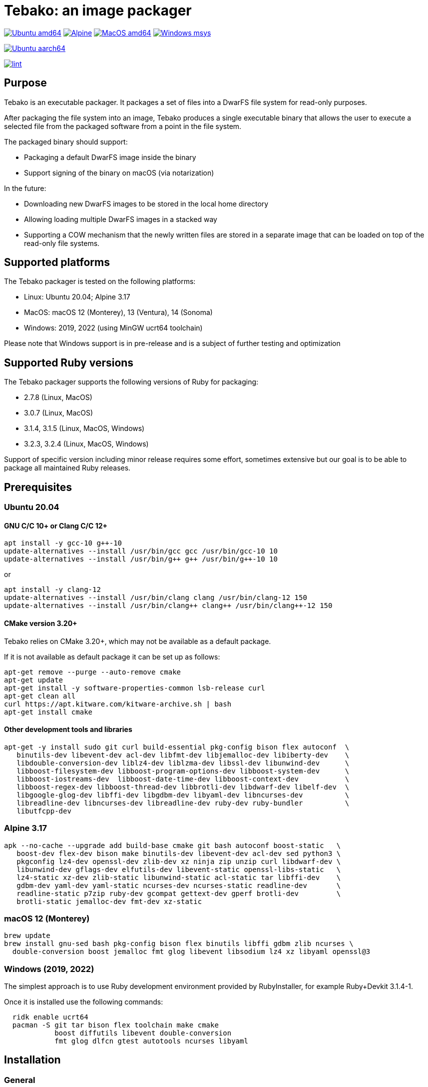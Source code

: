 = Tebako: an image packager

image:https://github.com/tamatebako/tebako/actions/workflows/ubuntu.yml/badge.svg["Ubuntu amd64", link="https://github.com/tamatebako/tebako/actions/workflows/ubuntu.yml"]
image:https://github.com/tamatebako/tebako/actions/workflows/alpine.yml/badge.svg["Alpine", link="https://github.com/tamatebako/tebako/actions/workflows/alpine.yml"]
image:https://github.com/tamatebako/tebako/actions/workflows/macos.yml/badge.svg["MacOS amd64", link="https://github.com/tamatebako/tebako/actions/workflows/macos.yml"]
image:https://github.com/tamatebako/tebako/actions/workflows/windows-msys.yml/badge.svg["Windows msys", link="https://github.com/tamatebako/tebako/actions/workflows/windows-msys.yml"]

image:https://api.cirrus-ci.com/github/tamatebako/tebako.svg?branch=main&task=ubuntu-aarch64["Ubuntu aarch64", link="https://cirrus-ci.com/github/tamatebako/tebako"]

image:https://github.com/tamatebako/tebako/actions/workflows/lint.yml/badge.svg["lint", link="https://github.com/tamatebako/tebako/actions/workflows/lint.yml"]

== Purpose

Tebako is an executable packager. It packages a set of files into a DwarFS file
system for read-only purposes.

After packaging the file system into an image, Tebako produces a single
executable binary that allows the user to execute a selected file from the
packaged software from a point in the file system.

The packaged binary should support:

* Packaging a default DwarFS image inside the binary
* Support signing of the binary on macOS (via notarization)

In the future:

* Downloading new DwarFS images to be stored in the local home directory
* Allowing loading multiple DwarFS images in a stacked way
* Supporting a COW mechanism that the newly written files are stored
  in a separate image that can be loaded on top of the read-only file systems.

== Supported platforms

The Tebako packager is tested on the following platforms:

* Linux: Ubuntu 20.04; Alpine 3.17
* MacOS: macOS 12 (Monterey), 13 (Ventura), 14 (Sonoma)
* Windows: 2019, 2022 (using MinGW ucrt64 toolchain)

Please note that Windows support is in pre-release and is a subject of further testing and optimization

== Supported Ruby versions

The Tebako packager supports the following versions of Ruby for packaging:

* 2.7.8 (Linux, MacOS)
* 3.0.7 (Linux, MacOS)
* 3.1.4, 3.1.5 (Linux, MacOS, Windows)
* 3.2.3, 3.2.4 (Linux, MacOS, Windows)

Support of specific version including minor release requires some effort, sometimes extensive
but our goal is to be able to package all maintained Ruby releases.

== Prerequisites

=== Ubuntu 20.04

==== GNU C/C++ 10+ or Clang C/C++ 12+

[source,sh]
----
apt install -y gcc-10 g++-10
update-alternatives --install /usr/bin/gcc gcc /usr/bin/gcc-10 10
update-alternatives --install /usr/bin/g++ g++ /usr/bin/g++-10 10
----

or

[source,sh]
----
apt install -y clang-12
update-alternatives --install /usr/bin/clang clang /usr/bin/clang-12 150
update-alternatives --install /usr/bin/clang++ clang++ /usr/bin/clang++-12 150
----

==== CMake version 3.20+

Tebako relies on CMake 3.20+, which may not be available as a default package.

If it is not available as default package it can be set up as follows:

[source,sh]
----
apt-get remove --purge --auto-remove cmake
apt-get update
apt-get install -y software-properties-common lsb-release curl
apt-get clean all
curl https://apt.kitware.com/kitware-archive.sh | bash
apt-get install cmake
----

==== Other development tools and libraries

[source,sh]
----
apt-get -y install sudo git curl build-essential pkg-config bison flex autoconf  \
   binutils-dev libevent-dev acl-dev libfmt-dev libjemalloc-dev libiberty-dev    \
   libdouble-conversion-dev liblz4-dev liblzma-dev libssl-dev libunwind-dev      \
   libboost-filesystem-dev libboost-program-options-dev libboost-system-dev      \
   libboost-iostreams-dev  libboost-date-time-dev libboost-context-dev           \
   libboost-regex-dev libboost-thread-dev libbrotli-dev libdwarf-dev libelf-dev  \
   libgoogle-glog-dev libffi-dev libgdbm-dev libyaml-dev libncurses-dev          \
   libreadline-dev libncurses-dev libreadline-dev ruby-dev ruby-bundler          \
   libutfcpp-dev
----

=== Alpine 3.17

[source,sh]
----
apk --no-cache --upgrade add build-base cmake git bash autoconf boost-static   \
   boost-dev flex-dev bison make binutils-dev libevent-dev acl-dev sed python3 \
   pkgconfig lz4-dev openssl-dev zlib-dev xz ninja zip unzip curl libdwarf-dev \
   libunwind-dev gflags-dev elfutils-dev libevent-static openssl-libs-static   \
   lz4-static xz-dev zlib-static libunwind-static acl-static tar libffi-dev    \
   gdbm-dev yaml-dev yaml-static ncurses-dev ncurses-static readline-dev       \
   readline-static p7zip ruby-dev gcompat gettext-dev gperf brotli-dev         \
   brotli-static jemalloc-dev fmt-dev xz-static
----

=== macOS 12 (Monterey)

[source,sh]
----
brew update
brew install gnu-sed bash pkg-config bison flex binutils libffi gdbm zlib ncurses \
  double-conversion boost jemalloc fmt glog libevent libsodium lz4 xz libyaml openssl@3
----

=== Windows (2019, 2022)

The simplest approach is to use Ruby development environment provided by RubyInstaller, for example Ruby+Devkit 3.1.4-1.

Once it is installed use the following commands:

[source,sh]
----
  ridk enable ucrt64
  pacman -S git tar bison flex toolchain make cmake
            boost diffutils libevent double-conversion
            fmt glog dlfcn gtest autotools ncurses libyaml
----

== Installation

=== General

Tebako is distributed as a Ruby gem

[source,sh]
----
gem install tebako
----

=== Quick setup on Ubuntu 20.04 on Docker

Launch a container on the target platform:

[source,sh]
----
# For x86_64
docker run -it --platform linux/x86_64 ubuntu bash

# For Apple M1
docker run -it --platform linux/aarch64 ubuntu bash
----

In the container:

[source,sh]
----
export DEBIAN_FRONTEND=noninteractive
export TZ=Etc/UTC

apt-get update
apt-get install -y software-properties-common
add-apt-repository -y ppa:ubuntu-toolchain-r/test
apt-get install -y gcc-10 g++-10

apt-get install -y curl git ruby ruby-dev pkg-config bison flex make autoconf
curl https://apt.kitware.com/kitware-archive.sh | bash
apt-get install -y cmake

apt-get -y install sudo git curl build-essential pkg-config bison flex autoconf \
   binutils-dev libevent-dev acl-dev libfmt-dev libjemalloc-dev libiberty-dev    \
   libdouble-conversion-dev liblz4-dev liblzma-dev libssl-dev libunwind-dev      \
   libboost-filesystem-dev libboost-program-options-dev libboost-system-dev      \
   libboost-iostreams-dev  libboost-date-time-dev libboost-context-dev           \
   libboost-regex-dev libboost-thread-dev libbrotli-dev libdwarf-dev libelf-dev  \
   libgoogle-glog-dev libffi-dev libgdbm-dev libyaml-dev libncurses-dev          \
   libreadline-dev libutfcpp-dev libncurses-dev libreadline-dev gcc-10 g++-10    \
   ruby-dev ruby-bundler

gem install tebako

----

== Usage

=== Commands

==== Installation

[source,sh]
----
gem install tebako
----

==== Press

This command "presses" a Ruby project using the Tebako setup from the Tebako root
folder (`<tebako-root-folder>`).
Please note that upon the first invocation of press command tebako collects required packages,
builds the and creates packaging environment. This is a lengthly task that can take significant
time, up to 1 hour.
Upon the next invocation tebako will use previously created packaging environment. The press process
itself takes minutes.
You can manage setup of packaging environment manually; please refer to description of setup and clean
cmmands below.

[source]
----
tebako press     \
  [-p|--prefix=<tebako-root-folder>] \
  [-R|--Ruby=<2.7.8|3.0.6|3.1.4|3.2.3>]   \
  -r|--root=<project-root-folder>     \
  -e|--entry-point=<entry-point>      \
  [-o|--output=<packaged file name>] \
  [-l|--log-level=<error|warn|debug|trace>]
----

Where:

* `<tebako-root-folder>`, the Tebako setup folder (optional, defaults to current
folder)

* `Ruby` parameter defines Ruby version that will be packaged (optional, defaults to 3.1.4)

* `<project-root>`, a folder at the host source file system where project files
are located

* `<entry-point>`, an executable file (binary executable or script) that shall
be started when packaged file is called

* `output`, the output file name (optional, defaults to `<current folder>/<entry
point base name`)

* `log-level`, the logging level for tebako built-in memory filesystem driver (optional, defaults to `error`)

[example]
====
[source,sh]
----
tebako press \
  --root='~/projects/myproject' \
  --entry=start.rb \
  --output=/temp/myproject.tebako
----
====

==== Setup

Collects required packages, builds the and creates packaging environment. This is a lengthly
task that can take significant time, up to 1 hour.
Tebako supports several configurations at a single system given that their root
directories differ and nultiple Ruby versions within single configuration

This command is optional, tebako creates packaging environment automatically upon the first
invocation of press command.
However, if you plan to use tebako in CI/CD environment with caching it is highly recommended to build cache
based on ```tebako setup``` output. Building cache based on ```tebako press``` may create inconsistent environment upon restore.

[source]
----
tebako setup     \
  [-p |--prefix=<tebako-root-folder>] \
  [-R |--Ruby=<2.7.8|3.0.7|3.1.4|3.1.5|3.2.3|3.2.4>]
----

Where:

* `<tebako-root-folder>`, the Tebako setup folder (optional, defaults to current
folder)

* `Ruby` parameter defines Ruby version that will be packaged (optional, defaults to 3.1.5)

==== Clean

This command deletes tebako artifacts created by setup and press commands.
Normally you do not need to do it since tebako packager optimizes artifacts lifecycle on its own.

[source]
----
tebako clean \
  [-p|--prefix=<tebako-root-folder>]
----

Where:

* `<tebako-root-folder>`, the Tebako setup folder (optional, defaults to current
folder)

[example]
====
[source,sh]
----
tebako clean --prefix='~/.tebako'
----
====

==== Clean ruby

This command deletes tebako Ruby artifacts created by setup and press commands. Dwarfs libraries are not cleaned.
Normally you do not need to do it since tebako packager optimizes artifacts lifecycle on its own.

[source]
----
tebako clean_ruby
  [-p|--prefix=<tebako-root-folder>]
  [-R|--Ruby=<2.7.8|3.0.6|3.1.4|3.2.3>]
----

Where:

* `<tebako-root-folder>`, the Tebako setup folder (optional, defaults to current
folder)
* `Ruby` parameter defines Ruby version that will cleaned (optional, cleans all versions by default)

[example]
====
[source,sh]
----
tebako clean_ruby --prefix='~/.tebako'
----
====

==== Build script hash
Hash command will calculate tebako script hash that may be used as a cache key in CI/CD environment like GitHub Actions

[source]
----
tebako hash
----

=== Exit codes

[cols,"a,a"]
|===
| Code | Condition

| 0    | No error
| 1    | Invalid command line
| 101  | `tebako setup` failed at configuration step
| 102  | `tebako setup` failed at build step
| 103  | `tebako press` failed at configuration step
| 104  | `tebako press` failed at build step
| 253  | Unsupported Ruby version
| 254  | Unsupported operating systems
| 255  | Internal error

|===

== Image extraction

Tebako provides an option to an extract filesystem from a package to local
folder for verification or execution.

[source,sh]
----
<tebako-packaged-executable> --tebako-extract [<root folder for extracted filesystem>]
----

Where,

* `<root folder for extracted filesystem>` is optional and defaults to
  `source_filesystem`

[example]
====
Extracting Tebako content from the `metanorma` package:

[source,sh]
----
metanorma --tebako-extract temp-image
----
====

The `--tebako-extract` option actually runs the following Ruby script:

[source,ruby]
----
require 'fileutils'
FileUtils.copy_entry '<in-memory filesystem root>', ARGV[2] || 'source_filesystem'
----

== Ruby packaging specification

This is high-level description of the Tebako Ruby packaging mechanism.
This specification was inspired by the `ruby-packer` approach.

NOTE: For various reasons, Tebako Ruby is a fully separate implementation,
no line of code was copied from `ruby-packer`.

Depending on the configuration files that are present in the root project folder,
the Tebako Ruby packager support five different scenarios:

[cols="a,a,a,a"]
|===
| Scenario | `*.gemspec` | `Gemfile`  | `*.gem`

| 1        |     No    |   No     |   No
| 2        |     No    |   No     |   One
| 3        |    One    |   No     |   Any
| 4        |    One    |   One    |   Any
| 5        |     No    |   One    |   Any
| Error    |     No    |   No     |Two or more
| Error    |Two or more|   Any    |   Any

|===

These scenarios differ in what files are packaged and where the entry point is
located, as follows:

[cols="a,a,a,a"]
|===
| Scenario | Description | Packaging | Entry point

| 1
| Simple ruby script
| Copy `<project-root>` with all sub-folders to packaged filesystem
| `<mount_point>/local/<entry_point base name>`

| 2
| Packaged gem
| Install the gem with `gem install` to packaged filesystem
| `<mount_point>/bin/<entry_point base name>` (i.e., binstub is expected)

| 3
| Gem source, no `bundler`
|
. Build the gem using `gem build` command at the host
. Install it with `gem install` to packaged filesystem

| `<mount_point>/bin/<entry_point base name>` (i.e., binstub is expected)

| 4
| Gem source, `bundler`
|
. Collect dependencies at the host with `bundle install`
. Build the gem using `gem build` command
. Install it with `gem install` to packaged file system

| `<mount_point>/bin/<entry_point base name>` (i.e., binstub is expected)

| 5
| Rails project
| Deploy project to packaged filesystem using `bundle install`
| `<mount_point>/local/<entry_point base name>`

|===


== Trivia: origin of name

"tamatebako" (玉手箱) is the treasure box given to Urashima Taro in the Ryugu,
for which he was asked not to open if he wished to return. He opened the box
upon the shock from his return that three hundred years has passed. Apparently
what was stored in the box was his age.

This packager was made to store Ruby and its gems, and therefore named after
the said treasure box (storing gems inside a treasure box).

Since "tamatebako" is rather long for the non-Japanese speaker, we use "tebako"
(手箱, also "tehako") instead, the generic term for a personal box.
